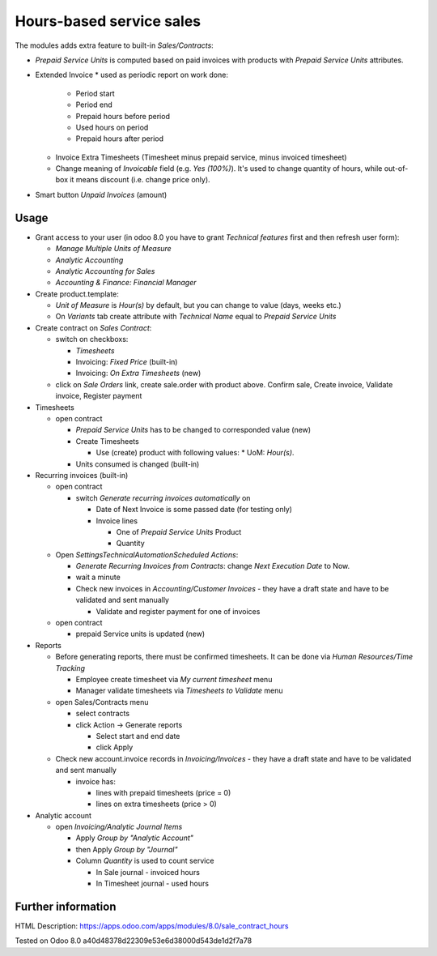 Hours-based service sales
=========================

The modules adds extra feature to built-in *Sales/Contracts*:

* *Prepaid Service Units* is computed based on paid invoices with products with *Prepaid Service Units* attributes.
* Extended Invoice
  * used as periodic report on work done:
    * Period start
    * Period end
    * Prepaid hours before period
    * Used hours on period
    * Prepaid hours after period
  * Invoice Extra Timesheets (Timesheet minus prepaid service, minus invoiced timesheet)
  * Change meaning of *Invoicable* field (e.g. *Yes (100%)*). It's used to change quantity of hours, while out-of-box it means discount (i.e. change price only). 
* Smart button *Unpaid Invoices* (amount)


Usage
-----

* Grant access to your user (in odoo 8.0 you have to grant *Technical features* first and then refresh user form):

  * *Manage Multiple Units of Measure*
  * *Analytic Accounting*
  * *Analytic Accounting for Sales*
  * *Accounting & Finance: Financial Manager*

* Create product.template:

  * *Unit of Measure* is *Hour(s)* by default, but you can change to  value (days, weeks etc.)
  * On *Variants* tab create attribute with *Technical Name* equal to *Prepaid Service Units*

* Create contract on *Sales \ Contract*:

  * switch on checkboxs:

    * *Timesheets*
    * Invoicing: *Fixed Price* (built-in)
    * Invoicing: *On Extra Timesheets* (new)

  * click on *Sale Orders*  link, create sale.order with product above. Confirm sale, Create invoice, Validate invoice, Register payment

* Timesheets

  * open contract

    * *Prepaid Service Units* has to be changed to corresponded value (new)
    * Create Timesheets

      * Use (create) product with following values:
        * UoM: *Hour(s)*.

    * Units consumed is changed (built-in)

* Recurring invoices (built-in)

  * open contract

    * switch *Generate recurring invoices automatically* on

      * Date of Next Invoice is some passed date (for testing only)
      * Invoice lines

        * One of *Prepaid Service Units* Product
        * Quantity

  * Open *Settings\Technical\Automation\Scheduled Actions*:

    * *Generate Recurring Invoices from Contracts*: change *Next Execution Date* to Now.
    * wait a minute
    * Check new invoices in *Accounting/Customer Invoices* - they have a draft state and have to be validated and sent manually

      * Validate and register payment for one of invoices

  * open contract

    * prepaid Service units is updated (new)

* Reports

  * Before generating reports, there must be confirmed timesheets. It can be done via *Human Resources/Time Tracking*

    * Employee create timesheet via *My current timesheet* menu
    * Manager validate timesheets via *Timesheets to Validate* menu

  * open Sales/Contracts menu

    * select contracts
    * click Action -> Generate reports

      * Select start and end date
      * click Apply

  * Check new account.invoice records in *Invoicing/Invoices* - they have a draft state and have to be validated and sent manually

    * invoice has:

      * lines with prepaid timesheets (price = 0)
      * lines on extra timesheets (price > 0)

* Analytic account

  * open *Invoicing/Analytic Journal Items*

    * Apply *Group by "Analytic Account"*
    * then Apply *Group by "Journal"*
    * Column *Quantity* is used to count service

      * In Sale journal - invoiced hours
      * In Timesheet journal - used hours


Further information
-------------------

HTML Description: https://apps.odoo.com/apps/modules/8.0/sale_contract_hours

Tested on Odoo 8.0 a40d48378d22309e53e6d38000d543de1d2f7a78
